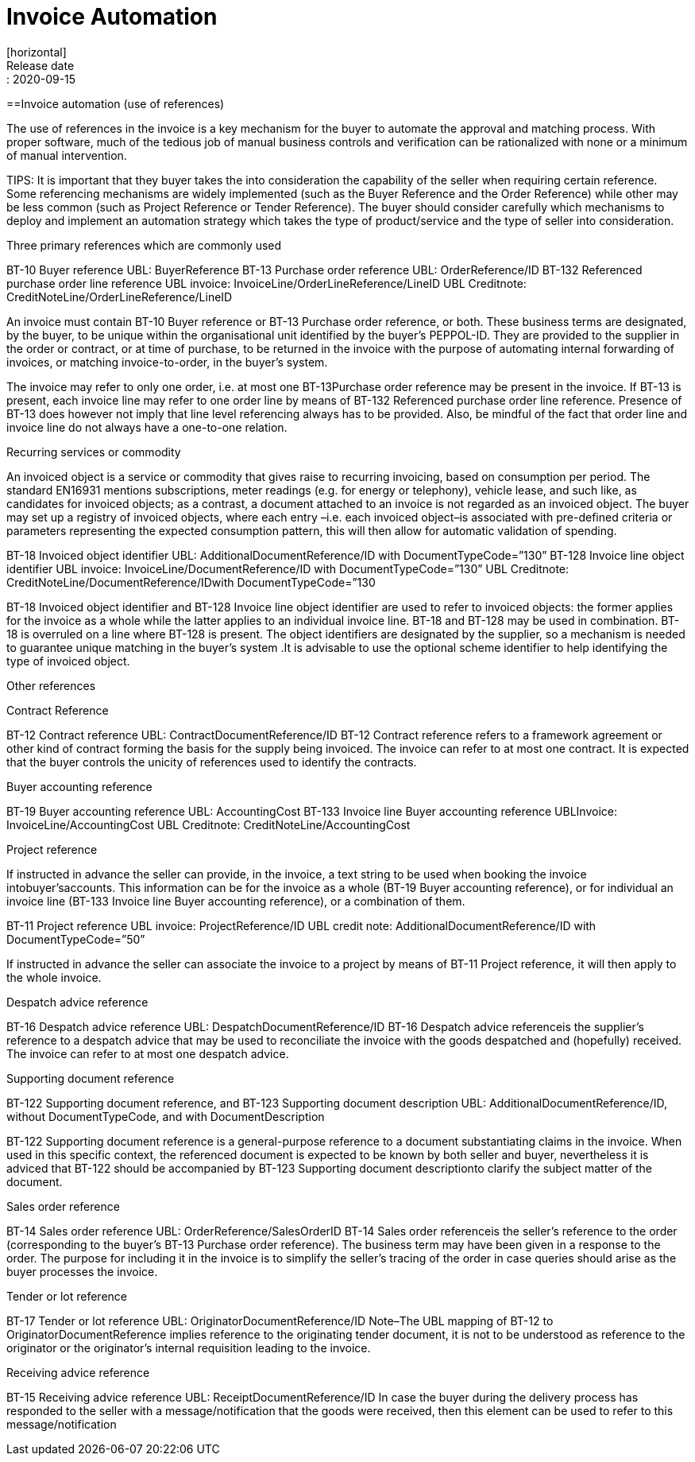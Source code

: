= Invoice Automation
[horizontal]
Release date:: 2020-09-15

==Invoice automation (use of references)

The use of references in the invoice is a key mechanism for the buyer to automate the approval and matching process. With proper software, much of the tedious job of manual business controls and verification can be rationalized with none or a minimum of manual intervention. 

TIPS: It is important that they buyer takes the into consideration the capability of the seller when requiring certain reference. Some referencing mechanisms are widely implemented (such as the Buyer Reference and the Order Reference) while other may be less common (such as Project Reference or Tender Reference). The buyer should consider carefully which mechanisms to deploy and implement an automation strategy which takes the type of product/service and the type of seller into consideration.

Three primary references which are commonly used

BT-10 Buyer reference                                                             UBL: BuyerReference 
BT-13 Purchase order reference                                             UBL: OrderReference/ID
BT-132 Referenced purchase order line reference                          UBL invoice: InvoiceLine/OrderLineReference/LineID
                                                                                                    UBL Creditnote: CreditNoteLine/OrderLineReference/LineID

An invoice must contain BT-10 Buyer reference or BT-13 Purchase order reference, or both. These business terms are designated, by the buyer, to be unique within the organisational unit identified by the buyer’s PEPPOL-ID. They are provided to the supplier in the order or contract, or at time of purchase, to be returned in the invoice with the purpose of automating internal forwarding of invoices, or matching invoice-to-order, in the buyer’s system. 

The invoice may refer to only one order, i.e. at most one BT-13Purchase order reference may be present in the invoice. If BT-13 is present, each invoice line may refer to one order line by means of BT-132 Referenced purchase order line reference. Presence of BT-13 does however not imply that line level referencing always has to be provided. Also, be mindful of the fact that order line and invoice line do not always have a one-to-one relation. 

Recurring services or commodity

An invoiced object is a service or commodity that gives raise to recurring invoicing, based on consumption per period. The standard EN16931 mentions subscriptions, meter readings (e.g. for energy or telephony), vehicle lease, and such like, as candidates for invoiced objects; as a contrast, a document attached to an invoice is not regarded as an invoiced object. The buyer may set up a registry of invoiced objects, where each entry –i.e. each invoiced object–is associated with pre-defined criteria or parameters representing the expected consumption pattern, this will then allow for automatic validation of spending. 


BT-18 Invoiced object identifier                     UBL: AdditionalDocumentReference/ID with DocumentTypeCode=”130”
BT-128 Invoice line object identifier              UBL invoice: InvoiceLine/DocumentReference/ID with DocumentTypeCode=”130”
                                                                           UBL Creditnote: CreditNoteLine/DocumentReference/IDwith DocumentTypeCode=”130

BT-18 Invoiced object identifier and BT-128 Invoice line object identifier are used to refer to invoiced objects: the former applies for the invoice as a whole while the latter applies to an individual invoice line. BT-18 and BT-128 may be used in combination. BT-18 is overruled on a line where BT-128 is present. The object identifiers are designated by the supplier, so a mechanism is needed to guarantee unique matching in the buyer’s system .It is advisable to use the optional scheme identifier to help identifying the type of invoiced object.

Other references

Contract Reference

BT-12 Contract reference                                UBL: ContractDocumentReference/ID
BT-12 Contract reference refers to a framework agreement or other kind of contract forming the basis for the supply being invoiced. The invoice can refer to at most one contract. It is expected that the buyer controls the unicity of references used to identify the contracts. 

Buyer accounting reference

BT-19 Buyer accounting reference                 UBL: AccountingCost
BT-133 Invoice line Buyer accounting reference                         UBLInvoice: InvoiceLine/AccountingCost
                                                                                                                                                      UBL Creditnote: CreditNoteLine/AccountingCost

Project reference

If instructed in advance the seller can provide, in the invoice, a text string to be used when booking the invoice intobuyer’saccounts. This information can be for the invoice as a whole (BT-19 Buyer accounting reference), or for individual an invoice line (BT-133 Invoice line Buyer accounting reference), or a combination of them. 

BT-11 Project reference          UBL invoice: ProjectReference/ID
                                                                           UBL credit note: AdditionalDocumentReference/ID with DocumentTypeCode=”50”

If instructed in advance the seller can associate the invoice to a project by means of BT-11 Project reference, it will then apply to the whole invoice.

Despatch advice reference

BT-16 Despatch advice reference                   UBL: DespatchDocumentReference/ID
BT-16 Despatch advice referenceis the supplier’s reference to a despatch advice that may be used to reconciliate the invoice with the goods despatched and (hopefully) received. The invoice can refer to at most one despatch advice.

Supporting document reference

BT-122 Supporting document reference, and 
BT-123 Supporting document description    UBL: AdditionalDocumentReference/ID, without DocumentTypeCode, and with DocumentDescription 

BT-122 Supporting document reference is a general-purpose reference to a document substantiating claims in the invoice. When used in this specific context, the referenced document is expected to be known by both seller and buyer, nevertheless it is adviced that BT-122 should be accompanied by BT-123 Supporting document descriptionto clarify the subject matter of the document.

Sales order reference

BT-14 Sales order reference   UBL: OrderReference/SalesOrderID
BT-14 Sales order referenceis the seller’s reference to the order (corresponding to the buyer’s BT-13 Purchase order reference). The business term may have been given in a response to the order. The purpose for including it in the invoice is to simplify the seller’s tracing of the order in case queries should arise as the buyer processes the invoice.

Tender or lot reference

BT-17 Tender or lot reference                         UBL: OriginatorDocumentReference/ID
Note–The UBL mapping of BT-12 to OriginatorDocumentReference implies reference to the originating tender document, it is not to be understood as reference to the originator or the originator’s internal requisition leading to the invoice.

Receiving advice reference

BT-15 Receiving advice reference UBL: ReceiptDocumentReference/ID
In case the buyer during the delivery process has responded to the seller with a message/notification that the goods were received, then this element can be used to refer to this message/notification
 

